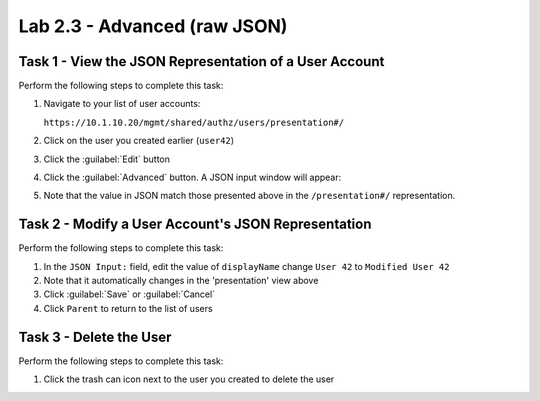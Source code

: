 Lab 2.3 - Advanced (raw JSON)
-----------------------------

Task 1 - View the JSON Representation of a User Account
^^^^^^^^^^^^^^^^^^^^^^^^^^^^^^^^^^^^^^^^^^^^^^^^^^^^^^^

Perform the following steps to complete this task:

#. Navigate to your list of user accounts:

   ``https://10.1.10.20/mgmt/shared/authz/users/presentation#/``

#. Click on the user you created earlier (``user42``)

#. Click the :guilabel:`Edit` button

#. Click the :guilabel:`Advanced` button. A JSON input window will appear:

   .. image:: ../../_static/class1/module2/lab3-image001.png
      :align: center
      :scale: 50%

#. Note that the value in JSON match those presented above in the
   ``/presentation#/`` representation.

Task 2 - Modify a User Account's JSON Representation
^^^^^^^^^^^^^^^^^^^^^^^^^^^^^^^^^^^^^^^^^^^^^^^^^^^^

Perform the following steps to complete this task:

#. In the ``JSON Input:`` field, edit the value of ``displayName`` change ``User 42`` to ``Modified User 42``

#. Note that it automatically changes in the 'presentation' view above

#. Click :guilabel:`Save` or :guilabel:`Cancel`

#. Click ``Parent`` to return to the list of users

Task 3 - Delete the User
^^^^^^^^^^^^^^^^^^^^^^^^

Perform the following steps to complete this task:

#. Click the trash can icon next to the user you created to delete the user
